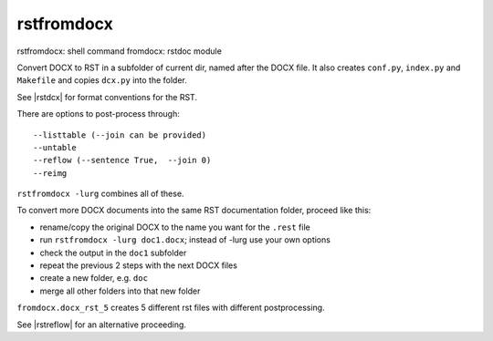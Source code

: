 .. _`rstfromdocx`:

rstfromdocx
===========

rstfromdocx: shell command
fromdocx: rstdoc module

Convert DOCX to RST in a subfolder of current dir, named after the DOCX file.
It also creates ``conf.py``, ``index.py`` and ``Makefile``
and copies ``dcx.py`` into the folder.

See |rstdcx| for format conventions for the RST.

There are options to post-process through::

    --listtable (--join can be provided)
    --untable
    --reflow (--sentence True,  --join 0)
    --reimg

``rstfromdocx -lurg`` combines all of these.

To convert more DOCX documents into the same
RST documentation folder, proceed like this:

- rename/copy the original DOCX to the name you want for the ``.rest`` file
- run ``rstfromdocx -lurg doc1.docx``; instead of -lurg use your own options
- check the output in the ``doc1`` subfolder
- repeat the previous 2 steps with the next DOCX files
- create a new folder, e.g. ``doc``
- merge all other folders into that new folder

``fromdocx.docx_rst_5`` creates 5 different rst files with different postprocessing.

See |rstreflow| for an alternative proceeding.
